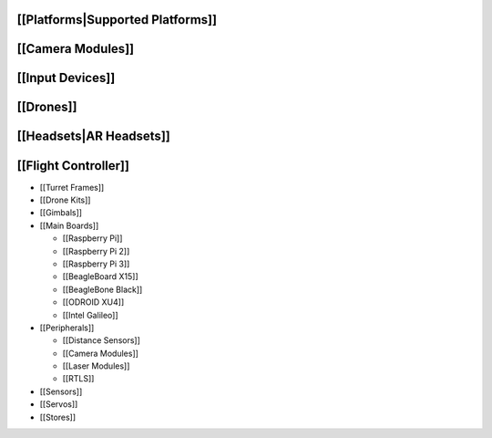 [[Platforms|Supported Platforms]]
=================================

[[Camera Modules]]
==================

[[Input Devices]]
=================

[[Drones]]
==========

[[Headsets|AR Headsets]]
========================

[[Flight Controller]]
=====================

-  [[Turret Frames]]
-  [[Drone Kits]]
-  [[Gimbals]]
-  [[Main Boards]]

   -  [[Raspberry Pi]]
   -  [[Raspberry Pi 2]]
   -  [[Raspberry Pi 3]]
   -  [[BeagleBoard X15]]
   -  [[BeagleBone Black]]
   -  [[ODROID XU4]]
   -  [[Intel Galileo]]

-  [[Peripherals]]

   -  [[Distance Sensors]]
   -  [[Camera Modules]]
   -  [[Laser Modules]]
   -  [[RTLS]]

-  [[Sensors]]
-  [[Servos]]
-  [[Stores]]
